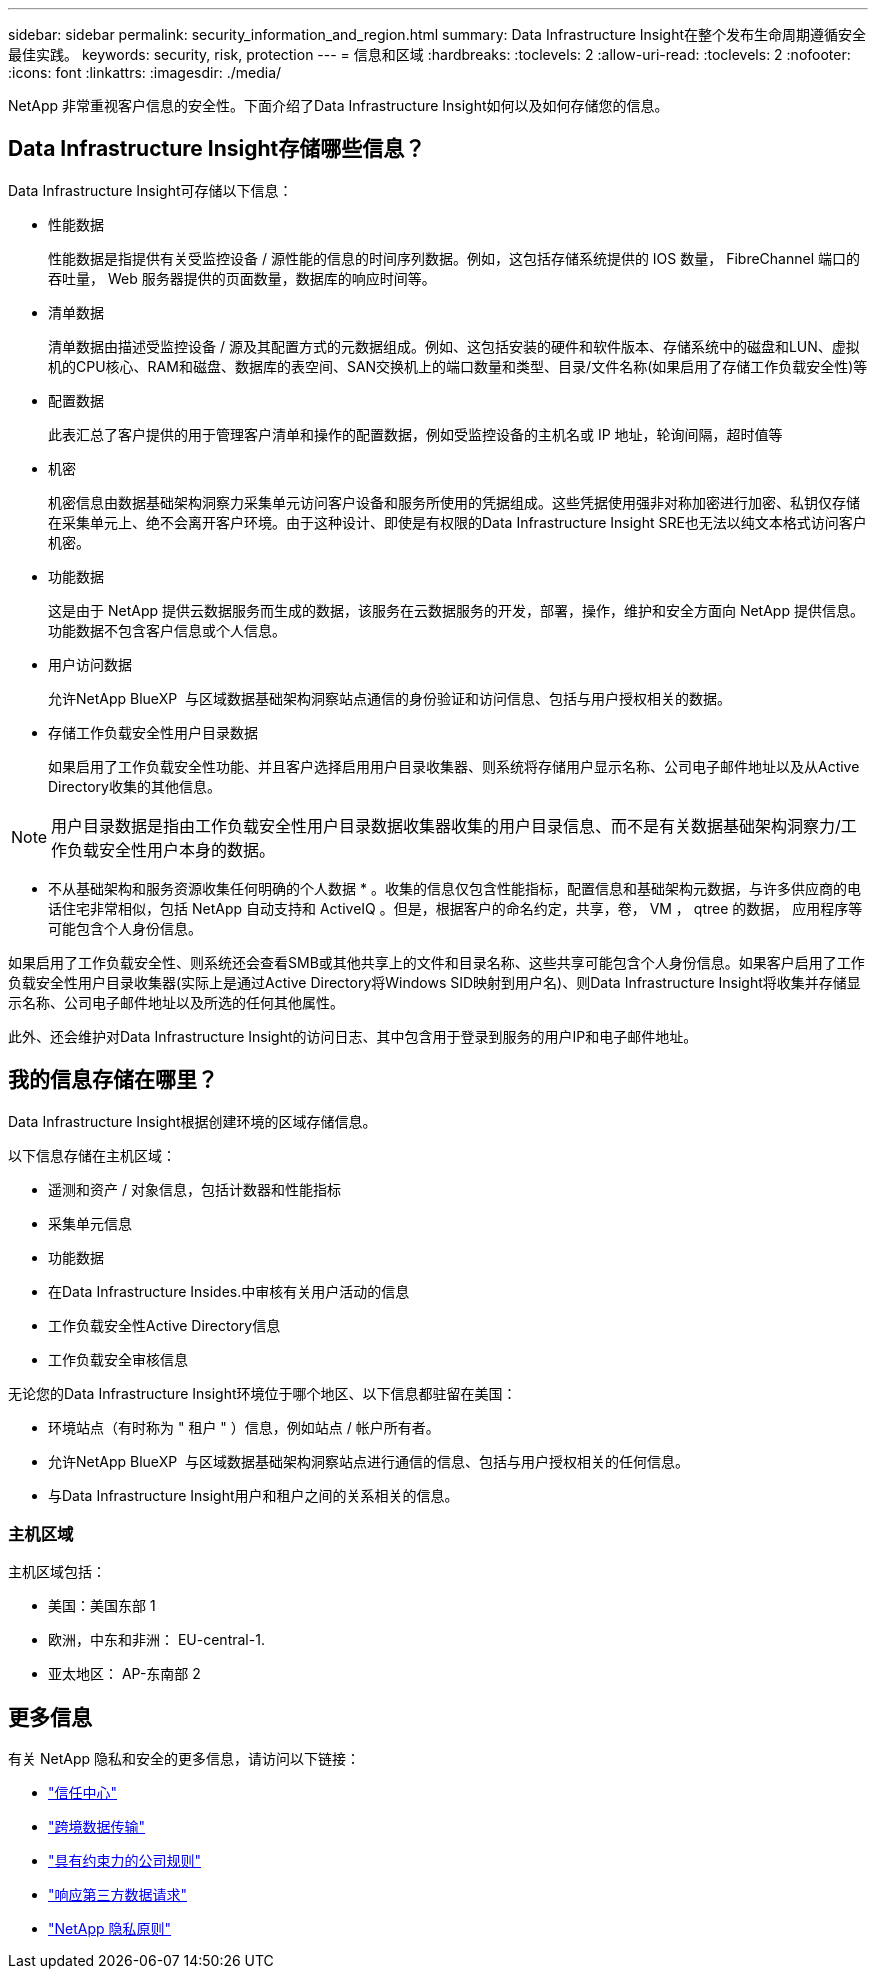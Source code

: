 ---
sidebar: sidebar 
permalink: security_information_and_region.html 
summary: Data Infrastructure Insight在整个发布生命周期遵循安全最佳实践。 
keywords: security, risk, protection 
---
= 信息和区域
:hardbreaks:
:toclevels: 2
:allow-uri-read: 
:toclevels: 2
:nofooter: 
:icons: font
:linkattrs: 
:imagesdir: ./media/


[role="lead"]
NetApp 非常重视客户信息的安全性。下面介绍了Data Infrastructure Insight如何以及如何存储您的信息。



== Data Infrastructure Insight存储哪些信息？

Data Infrastructure Insight可存储以下信息：

* 性能数据
+
性能数据是指提供有关受监控设备 / 源性能的信息的时间序列数据。例如，这包括存储系统提供的 IOS 数量， FibreChannel 端口的吞吐量， Web 服务器提供的页面数量，数据库的响应时间等。

* 清单数据
+
清单数据由描述受监控设备 / 源及其配置方式的元数据组成。例如、这包括安装的硬件和软件版本、存储系统中的磁盘和LUN、虚拟机的CPU核心、RAM和磁盘、数据库的表空间、SAN交换机上的端口数量和类型、目录/文件名称(如果启用了存储工作负载安全性)等

* 配置数据
+
此表汇总了客户提供的用于管理客户清单和操作的配置数据，例如受监控设备的主机名或 IP 地址，轮询间隔，超时值等

* 机密
+
机密信息由数据基础架构洞察力采集单元访问客户设备和服务所使用的凭据组成。这些凭据使用强非对称加密进行加密、私钥仅存储在采集单元上、绝不会离开客户环境。由于这种设计、即使是有权限的Data Infrastructure Insight SRE也无法以纯文本格式访问客户机密。

* 功能数据
+
这是由于 NetApp 提供云数据服务而生成的数据，该服务在云数据服务的开发，部署，操作，维护和安全方面向 NetApp 提供信息。功能数据不包含客户信息或个人信息。

* 用户访问数据
+
允许NetApp BlueXP  与区域数据基础架构洞察站点通信的身份验证和访问信息、包括与用户授权相关的数据。

* 存储工作负载安全性用户目录数据
+
如果启用了工作负载安全性功能、并且客户选择启用用户目录收集器、则系统将存储用户显示名称、公司电子邮件地址以及从Active Directory收集的其他信息。




NOTE: 用户目录数据是指由工作负载安全性用户目录数据收集器收集的用户目录信息、而不是有关数据基础架构洞察力/工作负载安全性用户本身的数据。

* 不从基础架构和服务资源收集任何明确的个人数据 * 。收集的信息仅包含性能指标，配置信息和基础架构元数据，与许多供应商的电话住宅非常相似，包括 NetApp 自动支持和 ActiveIQ 。但是，根据客户的命名约定，共享，卷， VM ， qtree 的数据， 应用程序等可能包含个人身份信息。

如果启用了工作负载安全性、则系统还会查看SMB或其他共享上的文件和目录名称、这些共享可能包含个人身份信息。如果客户启用了工作负载安全性用户目录收集器(实际上是通过Active Directory将Windows SID映射到用户名)、则Data Infrastructure Insight将收集并存储显示名称、公司电子邮件地址以及所选的任何其他属性。

此外、还会维护对Data Infrastructure Insight的访问日志、其中包含用于登录到服务的用户IP和电子邮件地址。



== 我的信息存储在哪里？

Data Infrastructure Insight根据创建环境的区域存储信息。

以下信息存储在主机区域：

* 遥测和资产 / 对象信息，包括计数器和性能指标
* 采集单元信息
* 功能数据
* 在Data Infrastructure Insides.中审核有关用户活动的信息
* 工作负载安全性Active Directory信息
* 工作负载安全审核信息


无论您的Data Infrastructure Insight环境位于哪个地区、以下信息都驻留在美国：

* 环境站点（有时称为 " 租户 " ）信息，例如站点 / 帐户所有者。
* 允许NetApp BlueXP  与区域数据基础架构洞察站点进行通信的信息、包括与用户授权相关的任何信息。
* 与Data Infrastructure Insight用户和租户之间的关系相关的信息。




=== 主机区域

主机区域包括：

* 美国：美国东部 1
* 欧洲，中东和非洲： EU-central-1.
* 亚太地区： AP-东南部 2




== 更多信息

有关 NetApp 隐私和安全的更多信息，请访问以下链接：

* link:https://www.netapp.com/us/company/trust-center/index.aspx["信任中心"]
* link:https://www.netapp.com/us/company/trust-center/privacy/data-location-cross-border-transfers.aspx["跨境数据传输"]
* link:https://www.netapp.com/us/company/trust-center/privacy/bcr-binding-corporate-rules.aspx["具有约束力的公司规则"]
* link:https://www.netapp.com/us/company/trust-center/transparency/third-party-data-requests.aspx["响应第三方数据请求"]
* link:https://www.netapp.com/us/company/trust-center/privacy/privacy-principles-security-safeguards.aspx["NetApp 隐私原则"]

